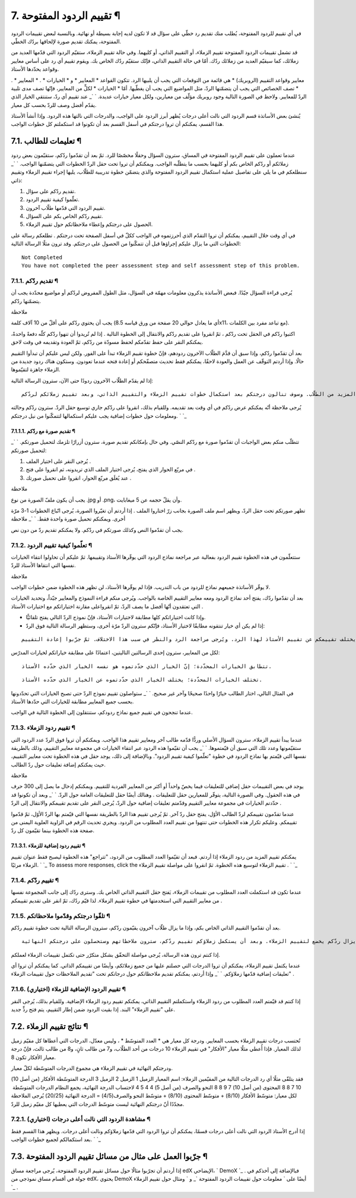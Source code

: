 


7. تقييم الردود المفتوحة ¶
==========================

في أي تقييم للردود المفتوحة، يُطلب منك تقديم رد خطّي على سؤال قد لا
تكون لديه إجابة بسيطة أو نهائية. وبالنسبة لبعض تقييمات الردود
المفتوحة، يمكنك تقديم صورة لإلحاقها بردّك الخطّي.

قد تشمل تقييمات الردود المفتوحة تقييم الزملاء، أو التقييم الذاتي، أو
كليهما. وفي حالة تقييم الزملاء، ستقيّم الردود التي قدّمها العديد من
زملائك، كما سيقيّم العديد من زملائك ردّك. أمّا في حالة التقييم الذاتي،
فإنّك ستقيّم ردّك الخاص بك. ويقوم تقييم أي رد على أساس معايير وقواعد
يحدّدها الأستاذ.

. * معايير وقواعد التقييم (الروبريك) * هي قائمة من التوقعات التي يجب
أن يلبيها الرد. تتكون القواعد * المعايير * و * الخيارات * . * المعايير
* تصف الخصائص التي يجب أن يتضمّنها الردّ، مثل المواضيع التي يجب أن
يغطّيها. أمّا * الخيارات * لكلٍّ من المعايير، فإنّها تصف مدى تلبية
الردّ للمعايير. ولاحظ في الصورة التالية وجود روبريك مؤلّف من معيارين،
ولكل معيار خيارات عديدة.
` `_
عند تقييم أي ردّ، ستنتقي الخيار الذي يقدّم أفضل وصف للردّ بحسب كل
معيار.

يُنشئ بعض الأساتذة قسم الردود التي نالت أعلى درجات يُظهر أبرز الردود
على الواجب، والدرجات التي نالتها هذه الردود. وإذا أنشأ الأستاذ هذا
القسم، يمكنكم أن تروا درجتكم في أسفل القسم بعد أن تكونوا قد استكملتم
كل خطوات الواجب.



7.1. تعليمات للطالب ¶
---------------------

عندما تعملون على تقييم الردود المفتوحة في المساق، سترون السؤال وحقلًا
مخصّصًا للرد. ثمّ بعد أن تقدّموا ردّكم، ستقيّمون بعض ردود زملائكم أو
ردّكم الخاص بكم أو كليهما بحسب ما يتطلّبه الواجب. ويمكنكم أن تروا تحت
حقل الردّ الخطوات التي يتضمّنها الواجب.
` `_
سنطلعكم في ما يلي على تفاصيل عملية استكمال تقييم الردود المفتوحة والذي
يتضمّن خطوة تدريبية للطلّاب، يليها إجراء تقييم الزملاء وتقييم ذاتي:


#. تقديم ردّكم على سؤال.
#. تعلّموا كيفية تقييم الردود.
#. تقييم الردود التي قدّمها طلّاب آخرون.
#. تقييم ردّكم الخاص بكم على السؤال.
#. الحصول على درجتكم وإعطاء ملاحظاتكم حول تقييم الزملاء.


في أي وقت خلال التقييم، يمكنكم أن تروا التقدّم الذي أحرزتموه في الواجب
ككلّ في أسفل الصفحة تحت درجتكم . تطلعكم رسالة على الخطوات التي ما يزال
عليكم إجراؤها قبل أن تتمكّنوا من الحصول على درجتكم. وقد ترون مثلًا
الرسالة التالية:


::

    Not Completed
    You have not completed the peer assessment step and self assessment step of this problem.




7.1.1. تقديم ردّكم ¶
~~~~~~~~~~~~~~~~~~~~

يُرجى قراءة السؤال جيّدًا. فبعض الأساتذة يذكرون معلومات مهمّة في
السؤال، مثل الطول المفروض لردّكم أو مواضيع محدّدة يجب أن يتضمّنها
ردّكم.

ملاحظة

يجب أن يحتوي ردّكم على أقلّ من 10 آلاف كلمة (أي ما يعادل حوالي 20 صفحة
من ورق قياسه 8.5x11، مع تباعد مفرد بين الكلمات).

اكتبوا ردّكم في الحقل تحت ردّكم ، ثمّ انقروا على تقديم ردّكم والانتقال
إلى الخطوة التالية . إذا لم تُريدوا أن تنهوا ردّكم كلّه دفعةً واحدةً،
يمكنكم النقر على حفظ تقدّمكم لحفظ مسودّة من ردّكم، ثمّ العودة وتقديمه
في وقت لاحق.

بعد أن تقدّموا ردّكم، وإذا سبق أن قدَّمَ الطلّاب الآخرون ردودهم، فإنّ
خطوة تقييم الزملاء تبدأ على الفور. ولكن ليس عليكم أن تبدأوا التقييم
حالًا. وإذا أردتم التوقّف عن العمل والعودة لاحقًا، يمكنكم فقط تحديث
متصفّحكم أو إعادة فتحه عندما تعودون. وستكون هناك ردود جديدة من الزملاء
جاهزة لتقيّموها.

إذا لم يقدّم الطلّاب الآخرون ردودًا حتى الآن، سترون الرسالة التالية:


::

    بانتظار بقية ردود الزملاء. فقد جرى تقييم كافة ردودهم التي قُدّمت حتى الآن. ويُرجى التحقّق لاحقًا ممّا إذا هناك ردود من المزيد من الطلّاب. وسوف تنالون درجتكم بعد استكمال خطوات تقييم الزملاء والتقييم الذاتي، وبعد تقييم زملائكم لردّكم.


يُرجى ملاحظة أنّه يمكنكم عرض ردّكم في أي وقت بعد تقديمه. وللقيام بذلك،
انقروا على ردّكم جاري توسيع حقل الردّ. سترون ردّكم وحالته ومعلومات حول
خطوات إضافية يجب عليكم استكمالها لتتمكّنوا من نيل درجتكم.
` `_


7.1.1.1. تقديم صورة مع ردّكم ¶
``````````````````````````````

تتطلّب منكم بعض الواجبات أن تقدّموا صورة مع ردّكم النصّي. وفي حال
بإمكانكم تقديم صورة، سترون أزرارًا تلزمك لتحميل صورتكم.
` `_
لتحميل صورتكم:


#. يُرجى النقر على اختيار الملف .
#. في مربّع الحوار الذي يفتح، يُرجى اختيار الملف الذي تريدونه، ثم
   انقروا على فتح .
#. عند يُغلَق مربّع الحوار، انقروا على تحميل صورتك .


ملاحظة

يجب أن يكون ملفّ الصورة من نوع .jpg أو .png، وأن يقلّ حجمه عن 5
ميغابايت.

تظهر صورتكم تحت حقل الردّ، ويظهر اسم ملف الصورة بجانب زرّ اختاروا
الملف . إذا أردتم أن تغيّروا الصورة، يُرجى اتّباع الخطوات 1-3 مرّة
أخرى. ويمكنكم تحميل صورة واحدة فقط.
` `_
ملاحظة

يجب أن تقدّموا النص وكذلك صورتكم في ردّكم. ولا يمكنكم تقديم ردّ من دون
نص.



7.1.2. تعلّموا كيفية تقييم الردود ¶
~~~~~~~~~~~~~~~~~~~~~~~~~~~~~~~~~~~

ستتعلّمون في هذه الخطوة تقييم الردود بفعالية عبر مراجعة نماذج الردود
التي يوفّرها الأستاذ وتقييمها. ثمّ عليكم أن تحاولوا انتقاء الخيارات
نفسها التي انتقاها الأستاذ للردّ.

ملاحظة

لا يوفّر الأساتذة جميعهم نماذج للردود من باب التدريب. فإذا لم يوفّرها
الأستاذ، لن تظهر هذه الخطوة ضمن خطوات الواجب.

بعد أن تقدّموا ردّك، يفتح أحد نماذج الردود ومعه معايير التقييم الخاصة
بالواجب. ويُرجى منكم قراءة النموذج والمعايير جيّداً، وتحديد الخيارات
التي تعتقدون أنّها أفضل ما يصف الردّ، ثمّ انقرواعلى مقارنة اختياراتكم
مع اختيارات الأستاذ .


+ وإذا كانت اختياراتكم كلها مطابقة لاختيارات الأستاذ، فإنّ نموذج الردّ
  التالي يفتح تلقائيًّا.
+ إذا لم يكن أي خيار تنتقونه مطابقًا لاختيار الأستاذ، فإنّكم سترون
  الردّ مرّة أخرى، وستظهر الرسالة التالية فوق الردّ:



::

    تعلّموا كيفية تقييم الردود؛ يختلف تقييمكم عن تقييم الأستاذ لهذا الرد. ويُرجى مراجعة الرد والنظر في سبب هذا الاختلاف. ثمّ جرّبوا إعادة التقييم. 


لكل من المعايير، سترون إحدى الرسالتين التاليتين، اعتمادًا على مطابقة
خياراتكم لخيارات المدرّس:


::

    تتطابق الخيارات المحدّدة؛ إنّ الخيار الذي حدّدتموه هو نفسه الخيار الذي حدّده الأستاذ.



::

    تختلف الخيارات المحدّدة؛ يختلف الخيار الذي حدّدتموه عن الخيار الذي حدّده الأستاذ.


في المثال التالي، اختار الطالب خيارًا واحدًا صحيحًا وآخر غير صحيح.
` `_
ستواصلون تقييم نموذج الردّ حتى تصبح الخيارات التي تحدّدونها بحسب جميع
المعايير مطابقة للخيارات التي حدّدها الأستاذ.

عندما تنجحون في تقييم جميع نماذج ردودكم، ستنتقلون إلى الخطوة التالية
في الواجب.



7.1.3. تقييم ردود الزملاء ¶
~~~~~~~~~~~~~~~~~~~~~~~~~~~

عندما يبدأ تقييم الزملاء، سترون السؤال الأصلي وردًّا قدّمه طالب آخر
ومعايير تقييم هذا الواجب. ويمكنكم أن تروا فوق الردّ عدد الردود التي
ستقيّمونها وعدد تلك التي سبق أن قيّمتموها.
` `_
يجب أن تقيّموا هذه الردود عبر انتقاء الخيارات في مجموعة معايير
التقييم، وذلك بالطريقة نفسها التي قيّمتم بها نماذج الردود في خطوة
"تعلّموا كيفية تقييم الردود". وبالإضافة إلى ذلك، يوجد حقل في هذه
الخطوة تحت معايير التقييم، حيث يمكنكم إضافة تعليقات حول ردّ الطالب.

ملاحظة

يوجد في بعض التقييمات حقل إضافي للتعليقات فيما يخصّ واحداً أو أكثر من
المعايير الفردية للتقييم. ويمكنكم إدخال ما يصل إلى 300 حرف في هذه
الحقول. وفي الصورة التالية، يتوفّر للمعيارين حقل للتعليقات . وهنالك
أيضًا حقل للتعليقات العامة حول الردّ.
` `_
وبعد أن تكونوا قد حدّدتم الخيارات في مجموعة معايير التقييم وقدّمتم
تعليقات إضافية حول الردّ، يُرجى النقر على تقديم تقييمكم والانتقال إلى
الردّ .

عندما تقدّمون تقييمكم لردّ الطالب الأوّل، يفتح حقل ردّ آخر. ثمّ يُرجى
تقييم هذا الردّ بالطريقة نفسها التي قيّمتم بها الردّ الأوّل، ثمّ
قدّموا تقييمكم. وعليكم تكرار هذه الخطوات حتى تنتهوا من تقييم العدد
المطلوب من الردود. ويجري تحديث الرقم في الزاوية العلوية اليمنى من صفحة
هذه الخطوة بينما تقيّمون كل ردّ.



7.1.3.1. تقييم ردود إضافية للزملاء ¶
````````````````````````````````````

يمكنكم تقييم المزيد من ردود الزملاء إذا أردتم. فبعد أن تقيّموا العدد
المطلوب من الردود، "تتراجع" هذه الخطوة ليصبح فقط عنوان تقييم الزملاء
مرئيًا.
` `_
To assess more responses, click the تقييم الزملاء لتوسيع هذه الخطوة.
ثمّ انقروا على مواصلة تقييم الزملاء .
` `_


7.1.4. تقييم ردّكم ¶
~~~~~~~~~~~~~~~~~~~~

عندما تكون قد استكملت العدد المطلوب من تقييمات الزملاء، يَفتح حقل
التقييم الذاتي الخاص بك. وسترى ردّك إلى جانب المجموعة نفسها من معايير
التقييم التي استخدمتها في خطوة تقييم الزملاء. لذا قيّم ردّك، ثمّ انقر
على تقديم تقييمكم .



7.1.5. تلقّوا درجتكم وقدّموا ملاحظاتكم ¶
~~~~~~~~~~~~~~~~~~~~~~~~~~~~~~~~~~~~~~~~

بعد أن تقدّموا التقييم الذاتي الخاص بكم، وإذا ما يزال طلّاب آخرون
يقيّمون ردّكم، سترون الرسالة التالية تحت خطوة تقييم ردّكم.


::

    درجتكم: بانتظار تقييم الزملاء؛ ما يزال ردّكم يخضع لتقييم الزملاء. وبعد أن يستكمل زملاؤكم تقييم ردّكم، سترون ملاحظاتهم وستحصلون على درجتكم النهائية.


إذا كنتم ترون هذه الرسالة، يُرجى مواصلة التحقّق بشكل متكرّر حتى تكتمل
تقييمات الزملاء لعملكم.

عندما يكتمل تقييم الزملاء، يمكنكم أن تروا الدرجات التي حصلتم عليها من
جميع زملائكم، وأيضًا من تقييمكم الذاتي. كما يمكنكم أن تروا أي تعليقات
إضافية قدّمها زملاؤكم.
` `_
وإذا أردتم، يمكنكم تقديم ملاحظاتكم حول درجاتكم تحت "تقديم الملاحظات
حول تقييمات الزملاء" .



7.1.6. تقييم الردود الإضافية للزملاء (اختياري) ¶
~~~~~~~~~~~~~~~~~~~~~~~~~~~~~~~~~~~~~~~~~~~~~~~~

إذا كنتم قد قيّمتم العدد المطلوب من ردود الزملاء واستكملتم التقييم
الذاتي، يمكنكم تقييم ردود الزملاء الإضافية. وللقيام بذلك، يُرجى النقر
على "تقييم الزملاء" البند. إذا بقيت الردود ضمن إطار التقييم، يتم فتح
ردٍّ جديد.



7.2. نتائج تقييم الزملاء ¶
--------------------------

تُحتسب درجات تقييم الزملاء بحسب المعايير. ودرجة كل معيار هي * العدد
المتوسّط * ، وليس معدّل، الدرجات التي أعطاها كل مقيّم زميل لذلك
المعيار. فإذا أُعطي مثلًا معيار "الأفكار" في تقييم الزملاء 10 درجات من
أحد الطلّاب، و7 من طالب ثانٍ، و8 من طالب ثالث، فإنّ درجة معيار الأفكار
تكون 8.

ودرجتكم النهائية في تقييم الزملاء هي مجموع الدرجات المتوسّطة ​​لكلّ
معيار.

فقد يتلقّى مثلًا أي رد الدرجات التالية من المقيّمين الزملاء:
اسم المعيار الزميل 1 الزميل 2 الزميل 3 الدرجة المتوسّطة الأفكار (من
أصل 10) 10 7 8 8 المحتوى (من أصل 10) 7 9 8 8 النحو والصرف (من أصل 5) 4
4 5 4
لاحتساب الدرجة النهائية، يجمع النظام الدرجات المتوسّطة ​​لكل معيار:
متوسّط الأفكار (8/10) + متوسّط ​​المحتوى (8/10) + متوسّط النحو والصرف
​​(4/5) = الدرجة النهائية (20/25)
يُرجى الملاحظة مجدّدًا أنّ درجتكم النهائية ليست متوسّط ​الدرجات التي
يعطيها كل مقيّم زميل للردّ.



7.2.1. مشاهدة الردود التي نالت أعلى درجات (اختياري) ¶
~~~~~~~~~~~~~~~~~~~~~~~~~~~~~~~~~~~~~~~~~~~~~~~~~~~~~

إذا أدرج الأستاذ الردود التي نالت أعلى درجات قسمًا، يمكنكم أن تروا
الردود التي قدّمها زملاؤكم ونالت أعلى درجات. ويظهر هذا القسم فقط بعد
استكمالكم لجميع خطوات الواجب.
` `_


7.3. جرّبوا العمل على مثال من مسائل تقييم الردود المفتوحة ¶
-----------------------------------------------------------

إذا أردتم أن تجرّبوا مثالًا حول مسائل تقييم الردود المفتوحة، يُرجى
مراجعة مساق edX الإيضاحي، ` DemoX `_ . فبالإضافة إلى أخذكم في جولة في
أقسام مساق نموذجي من edX، يحتوي DemoX أيضًا على ` معلومات حول تقييمات
الردود المفتوحة `_ و ` ومثال حول تقييم الزملاء `_ .

